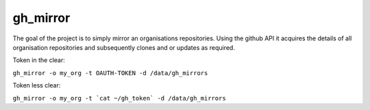 ======================
gh_mirror
======================

The goal of the project is to simply mirror an organisations repositories. Using the github API it acquires the details of all organisation repositories and subsequently clones and or updates as required.

Token in the clear:

``gh_mirror -o my_org -t OAUTH-TOKEN -d /data/gh_mirrors``

Token less clear:

``gh_mirror -o my_org -t `cat ~/gh_token` -d /data/gh_mirrors``

